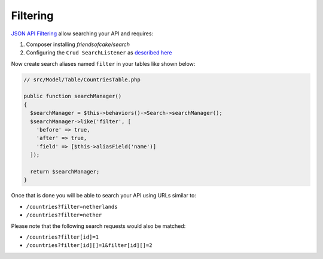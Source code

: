 Filtering
=========

`JSON API Filtering <http://jsonapi.org/format/#fetching-filtering>`_
allow searching your API and requires:

1. Composer installing `friendsofcake/search`
2. Configuring the ``Crud SearchListener`` as `described here <http://crud.readthedocs.io/en/latest/listeners/search.html>`_

Now create search aliases named ``filter`` in your tables like shown below:

.. code-block:: phpinline

  // src/Model/Table/CountriesTable.php

  public function searchManager()
  {
    $searchManager = $this->behaviors()->Search->searchManager();
    $searchManager->like('filter', [
      'before' => true,
      'after' => true,
      'field' => [$this->aliasField('name')]
    ]);

    return $searchManager;
  }

Once that is done you will be able to search your API using URLs similar to:

- ``/countries?filter=netherlands``
- ``/countries?filter=nether``

Please note that the following search requests would also be matched:

- ``/countries?filter[id]=1``
- ``/countries?filter[id][]=1&filter[id][]=2``
